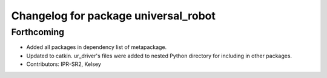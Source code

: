 ^^^^^^^^^^^^^^^^^^^^^^^^^^^^^^^^^^^^^
Changelog for package universal_robot
^^^^^^^^^^^^^^^^^^^^^^^^^^^^^^^^^^^^^

Forthcoming
-----------
* Added all packages in dependency list of metapackage.
* Updated to catkin.  ur_driver's files were added to nested Python directory for including in other packages.
* Contributors: IPR-SR2, Kelsey
